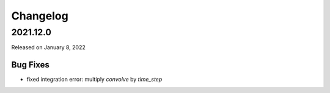 Changelog
=========

.. _v2022.1.0:

2021.12.0
---------

Released on January 8, 2022

Bug Fixes
^^^^^^^^^

- fixed integration error: multiply `convolve` by `time_step`